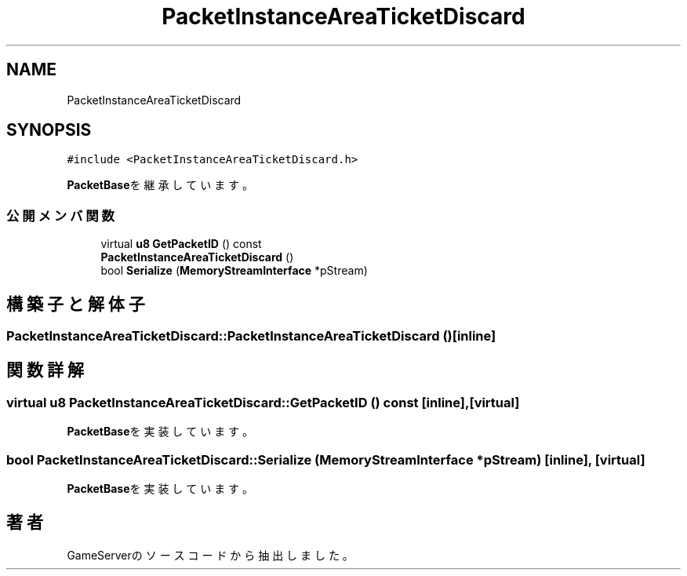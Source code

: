 .TH "PacketInstanceAreaTicketDiscard" 3 "2018年12月20日(木)" "GameServer" \" -*- nroff -*-
.ad l
.nh
.SH NAME
PacketInstanceAreaTicketDiscard
.SH SYNOPSIS
.br
.PP
.PP
\fC#include <PacketInstanceAreaTicketDiscard\&.h>\fP
.PP
\fBPacketBase\fPを継承しています。
.SS "公開メンバ関数"

.in +1c
.ti -1c
.RI "virtual \fBu8\fP \fBGetPacketID\fP () const"
.br
.ti -1c
.RI "\fBPacketInstanceAreaTicketDiscard\fP ()"
.br
.ti -1c
.RI "bool \fBSerialize\fP (\fBMemoryStreamInterface\fP *pStream)"
.br
.in -1c
.SH "構築子と解体子"
.PP 
.SS "PacketInstanceAreaTicketDiscard::PacketInstanceAreaTicketDiscard ()\fC [inline]\fP"

.SH "関数詳解"
.PP 
.SS "virtual \fBu8\fP PacketInstanceAreaTicketDiscard::GetPacketID () const\fC [inline]\fP, \fC [virtual]\fP"

.PP
\fBPacketBase\fPを実装しています。
.SS "bool PacketInstanceAreaTicketDiscard::Serialize (\fBMemoryStreamInterface\fP * pStream)\fC [inline]\fP, \fC [virtual]\fP"

.PP
\fBPacketBase\fPを実装しています。

.SH "著者"
.PP 
 GameServerのソースコードから抽出しました。
